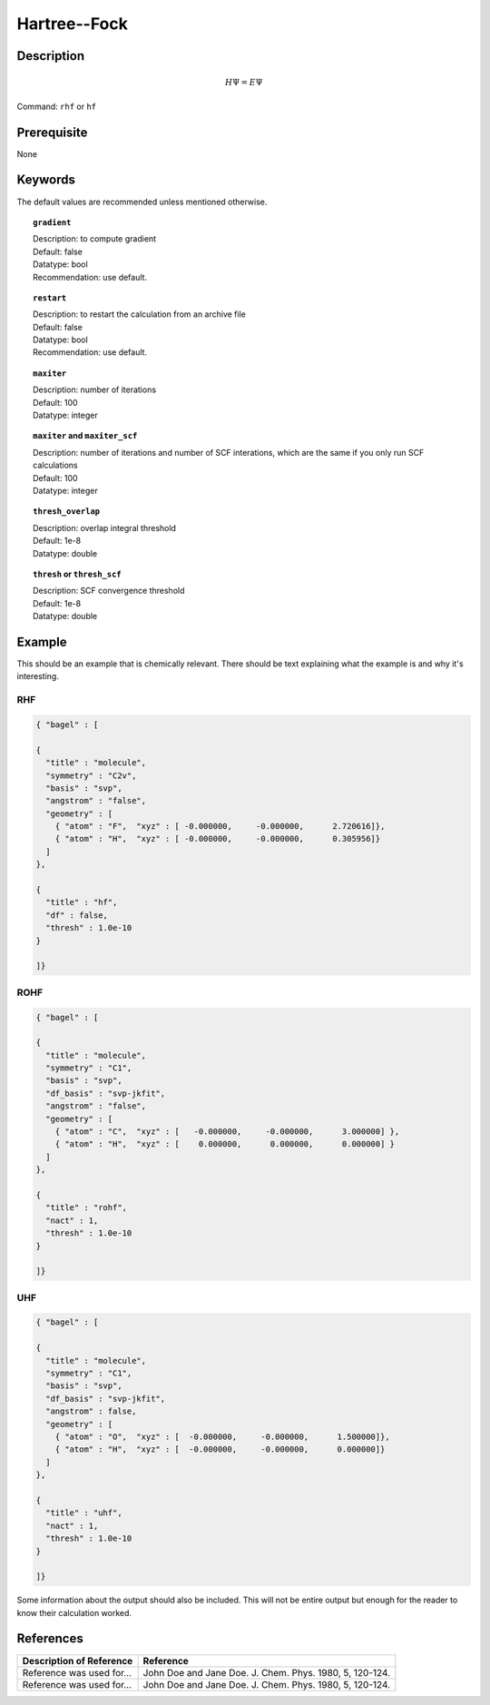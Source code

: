 .. _hf:

*************
Hartree--Fock
*************

Description
===========

.. math::
  H\Psi = E\Psi

Command: ``rhf`` or ``hf``

Prerequisite
=============
None

Keywords
========
The default values are recommended unless mentioned otherwise.

.. topic:: ``gradient``

   | Description: to compute gradient
   | Default: false
   | Datatype: bool
   | Recommendation: use default.

.. topic:: ``restart``

   | Description: to restart the calculation from an archive file
   | Default: false
   | Datatype: bool
   | Recommendation: use default.

.. topic:: ``maxiter``

   | Description: number of iterations
   | Default: 100
   | Datatype: integer 

.. topic:: ``maxiter`` and ``maxiter_scf``

   | Description: number of iterations and number of SCF interations, which are the same if you only run SCF calculations
   | Default: 100
   | Datatype: integer 

.. topic:: ``diis_start`` and ``diis_size``

.. topic:: ``thresh_overlap``

   | Description: overlap integral threshold 
   | Default: 1e-8
   | Datatype: double

.. topic:: ``thresh`` or ``thresh_scf``

   | Description: SCF convergence threshold 
   | Default: 1e-8
   | Datatype: double

Example
=======
This should be an example that is chemically relevant. There should be text explaining what the example is and why it's interesting.

RHF
---

.. code-block:: javascript 

   { "bagel" : [
   
   {
     "title" : "molecule",
     "symmetry" : "C2v",
     "basis" : "svp",
     "angstrom" : "false",
     "geometry" : [
       { "atom" : "F",  "xyz" : [ -0.000000,     -0.000000,      2.720616]},
       { "atom" : "H",  "xyz" : [ -0.000000,     -0.000000,      0.305956]}
     ]
   },
   
   {
     "title" : "hf",
     "df" : false,
     "thresh" : 1.0e-10
   }
   
   ]}

ROHF
----
.. code-block:: javascript 

   { "bagel" : [
   
   {
     "title" : "molecule",
     "symmetry" : "C1",
     "basis" : "svp",
     "df_basis" : "svp-jkfit",
     "angstrom" : "false",
     "geometry" : [
       { "atom" : "C",  "xyz" : [   -0.000000,     -0.000000,      3.000000] },
       { "atom" : "H",  "xyz" : [    0.000000,      0.000000,      0.000000] }
     ]
   },
   
   {
     "title" : "rohf",
     "nact" : 1,
     "thresh" : 1.0e-10
   }
   
   ]}

UHF
---
.. code-block:: javascript 

   { "bagel" : [
   
   {
     "title" : "molecule",
     "symmetry" : "C1",
     "basis" : "svp",
     "df_basis" : "svp-jkfit",
     "angstrom" : false,
     "geometry" : [
       { "atom" : "O",  "xyz" : [  -0.000000,     -0.000000,      1.500000]},
       { "atom" : "H",  "xyz" : [  -0.000000,     -0.000000,      0.000000]}
     ]
   },
   
   {
     "title" : "uhf",
     "nact" : 1,
     "thresh" : 1.0e-10
   }
   
   ]}

Some information about the output should also be included. This will not be entire output but enough for the reader to know their calculation worked.

References
==========

+-----------------------------------------------+-----------------------------------------------------------------------+
|          Description of Reference             |                          Reference                                    | 
+===============================================+=======================================================================+
| Reference was used for...                     | John Doe and Jane Doe. J. Chem. Phys. 1980, 5, 120-124.               |
+-----------------------------------------------+-----------------------------------------------------------------------+
| Reference was used for...                     | John Doe and Jane Doe. J. Chem. Phys. 1980, 5, 120-124.               |
+-----------------------------------------------+-----------------------------------------------------------------------+

